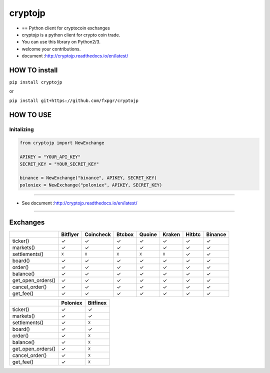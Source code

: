 cryptojp
========

|made-with-python| |PyPI pyversions| |Build Status| |Coverage Status|
|Maintenance| |PyPI status|

-  == Python client for cryptocoin exchanges
-  cryptojp is a python client for crypto coin trade.
-  You can use this library on Python2/3.
-  welcome your contributions.
-  document :http://cryptojp.readthedocs.io/en/latest/

HOW TO install
--------------

``pip install cryptojp``

or

``pip install git+https://github.com/fxpgr/cryptojp``

HOW TO USE
----------

Initalizing
~~~~~~~~~~~

.. code:: python

    from cryptojp import NewExchange
     
    APIKEY = "YOUR_API_KEY"
    SECRET_KEY = "YOUR_SECRET_KEY"

    binance = NewExchange("binance", APIKEY, SECRET_KEY)
    poloniex = NewExchange("poloniex", APIKEY, SECRET_KEY)

--------------

-  See document :http://cryptojp.readthedocs.io/en/latest/

--------------

Exchanges
---------

+-------------------+----------+-----------+--------+--------+--------+--------+---------+
|                   | Bitflyer | Coincheck | Btcbox | Quoine | Kraken | Hitbtc | Binance |
+===================+==========+===========+========+========+========+========+=========+
| ticker()          | ✓        | ✓         | ✓      | ✓      | ✓      | ✓      | ✓       |
+-------------------+----------+-----------+--------+--------+--------+--------+---------+
| markets()         | ✓        | ✓         | ✓      | ✓      | ✓      | ✓      | ✓       |
+-------------------+----------+-----------+--------+--------+--------+--------+---------+
| settlements()     | ☓        | ☓         | ☓      | ☓      | ☓      | ✓      | ✓       |
+-------------------+----------+-----------+--------+--------+--------+--------+---------+
| board()           | ✓        | ✓         | ✓      | ✓      | ✓      | ✓      | ✓       |
+-------------------+----------+-----------+--------+--------+--------+--------+---------+
| order()           | ✓        | ✓         | ✓      | ✓      | ✓      | ✓      | ✓       |
+-------------------+----------+-----------+--------+--------+--------+--------+---------+
| balance()         | ✓        | ✓         | ✓      | ✓      | ✓      | ✓      | ✓       |
+-------------------+----------+-----------+--------+--------+--------+--------+---------+
| get_open_orders() | ✓        | ✓         | ✓      | ✓      | ✓      | ✓      | ✓       |
+-------------------+----------+-----------+--------+--------+--------+--------+---------+
| cancel_order()    | ✓        | ✓         | ✓      | ✓      | ✓      | ✓      | ✓       |
+-------------------+----------+-----------+--------+--------+--------+--------+---------+
| get_fee()         | ✓        | ✓         | ✓      | ✓      | ✓      | ✓      | ✓       |
+-------------------+----------+-----------+--------+--------+--------+--------+---------+

+-------------------+----------+----------+
|                   | Poloniex | Bitfinex |
+===================+==========+==========+
| ticker()          | ✓        | ✓        |
+-------------------+----------+----------+
| markets()         | ✓        | ✓        |
+-------------------+----------+----------+
| settlements()     | ✓        | ☓        |
+-------------------+----------+----------+
| board()           | ✓        | ✓        |
+-------------------+----------+----------+
| order()           | ✓        | ☓        |
+-------------------+----------+----------+
| balance()         | ✓        | ☓        |
+-------------------+----------+----------+
| get_open_orders() | ✓        | ☓        |
+-------------------+----------+----------+
| cancel_order()    | ✓        | ☓        |
+-------------------+----------+----------+
| get_fee()         | ✓        | ☓        |
+-------------------+----------+----------+

.. |made-with-python| image:: https://img.shields.io/badge/Made%20with-Python-1f425f.svg
   :target: https://www.python.org/
.. |PyPI pyversions| image:: https://img.shields.io/pypi/pyversions/cryptojp.svg
   :target: https://pypi.python.org/pypi/cryptojp/
.. |Build Status| image:: https://travis-ci.org/fxpgr/cryptojp.svg?branch=master
   :target: https://travis-ci.org/fxpgr/cryptojp
.. |Coverage Status| image:: https://coveralls.io/repos/github/fxpgr/cryptojp/badge.svg?branch=master&date=20180130_2
   :target: https://coveralls.io/github/fxpgr/cryptojp?branch=master
.. |Maintenance| image:: https://img.shields.io/badge/Maintained%3F-yes-green.svg
   :target: https://github.com/fxpgr/cryptojp/graphs/commit-activity
.. |PyPI status| image:: https://img.shields.io/pypi/status/cryptojp.svg
   :target: https://pypi.python.org/pypi/cryptojp/
